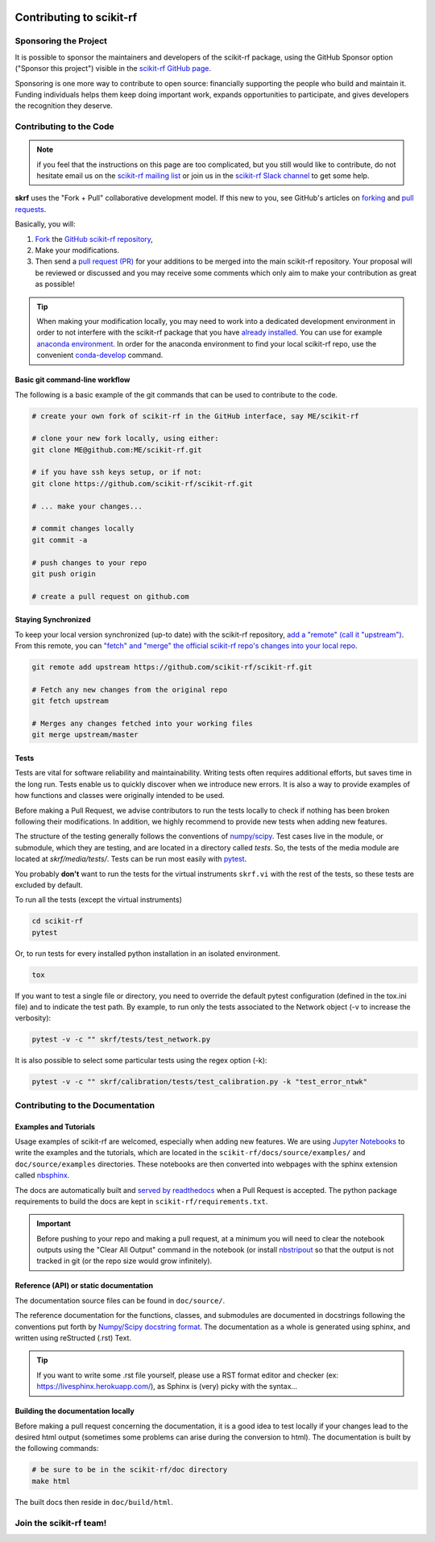 .. _contributing:
    :github_url:


.. image:: ../_static/scikit-rf-title-flat.svg
    :target: ../_static/scikit-rf-title-flat.svg
    :height: 100
    :align: center


Contributing to scikit-rf
==========================

Sponsoring the Project
----------------------
It is possible to sponsor the maintainers and developers of the scikit-rf package, using the GitHub Sponsor option ("Sponsor this project") visible in the `scikit-rf GitHub page <https://github.com/scikit-rf/scikit-rf>`_. 

Sponsoring is one more way to contribute to open source: financially supporting the people who build and maintain it. Funding individuals helps them keep doing important work, expands opportunities to participate, and gives developers the recognition they deserve.


Contributing to the Code
------------------------

.. note:: if you feel that the instructions on this page are too complicated, but you still would like to contribute, do not hesitate email us on the `scikit-rf mailing list <https://groups.google.com/forum/#!forum/scikit-rf>`_ or join us in the `scikit-rf Slack channel <https://join.slack.com/t/scikit-rf/shared_invite/zt-d82b62wg-0bdSJjZVhHBKf6687V80Jg>`_ to get some help.


**skrf** uses the "Fork + Pull" collaborative development model. If this new to you, see GitHub's articles on  `forking <https://help.github.com/articles/fork-a-repo>`_ and `pull requests <https://help.github.com/en/github/collaborating-with-issues-and-pull-requests/about-pull-requests>`_. 

Basically, you will:

1. `Fork <https://help.github.com/articles/fork-a-repo>`_ the `GitHub scikit-rf repository <https://github.com/scikit-rf/scikit-rf>`_, 

2. Make your modifications. 

3. Then send a `pull request (PR) <https://help.github.com/en/github/collaborating-with-issues-and-pull-requests/about-pull-requests>`_ for your additions to be merged into the main scikit-rf repository. Your proposal will be reviewed or discussed and you may receive some comments which only aim to make your contribution as great as possible!


.. tip:: When making your modification locally, you may need to work into a dedicated development environment in order to not interfere with the scikit-rf package that you have `already installed <https://scikit-rf.readthedocs.io/en/latest/tutorials/Installation.html>`_. You can use for example `anaconda environment <https://docs.conda.io/projects/conda/en/latest/user-guide/tasks/manage-environments.html>`_. In order for the anaconda environment to find your local scikit-rf repo, use the convenient `conda-develop <https://docs.conda.io/projects/conda-build/en/latest/resources/commands/conda-develop.html>`_ command.


Basic git command-line workflow
+++++++++++++++++++++++++++++++

The following is a basic example of the git commands that can be used to contribute to the code.  

.. code-block:: sh

    # create your own fork of scikit-rf in the GitHub interface, say ME/scikit-rf

    # clone your new fork locally, using either:
    git clone ME@github.com:ME/scikit-rf.git 
    
    # if you have ssh keys setup, or if not:
    git clone https://github.com/scikit-rf/scikit-rf.git
    
    # ... make your changes...
    
    # commit changes locally
    git commit -a 
    
    # push changes to your repo
    git push origin 
    
    # create a pull request on github.com 


Staying Synchronized
++++++++++++++++++++

To keep your local version synchronized (up-to date) with the scikit-rf repository, `add a "remote" (call it "upstream") <https://help.github.com/en/github/collaborating-with-issues-and-pull-requests/configuring-a-remote-for-a-fork>`_. From this remote, you can `"fetch" and "merge" the official scikit-rf repo's changes into your local repo <https://help.github.com/en/github/collaborating-with-issues-and-pull-requests/syncing-a-fork>`_.

.. code-block:: sh

    git remote add upstream https://github.com/scikit-rf/scikit-rf.git

    # Fetch any new changes from the original repo
    git fetch upstream
    
    # Merges any changes fetched into your working files
    git merge upstream/master



Tests
+++++

Tests are vital for software reliability and maintainability. Writing tests often requires additional efforts, but saves time in the long run. Tests enable us to quickly discover when we introduce new errors. It is also a way to provide examples of how functions and classes were originally intended to be used.

Before making a Pull Request, we advise contributors to run the tests locally to check if nothing has been broken following their modifications. In addition, we highly recommend to provide new tests when adding new features.

The structure of the testing generally follows the conventions of `numpy/scipy <https://github.com/numpy/numpy/blob/master/doc/TESTS.rst.txt>`_. Test cases live in the module, or submodule, which they are testing, and are located in a directory called `tests`. So, the tests of the media module are located at `skrf/media/tests/`. 
Tests can be run most easily with `pytest <https://docs.pytest.org/en/latest/index.html>`_.

You probably **don't** want to run the tests for the virtual instruments ``skrf.vi`` with the rest of the tests, so these tests are excluded by default.

To run all the tests (except the virtual instruments)

.. code-block:: sh

    cd scikit-rf
    pytest 

Or, to run tests for every installed python installation in an isolated environment. 

.. code-block:: sh

    tox 


If you want to test a single file or directory, you need to override the default pytest configuration (defined in the tox.ini file) and to indicate the test path. By example, to run only the tests associated to the Network object (-v to increase the verbosity):   

.. code-block:: sh

    pytest -v -c "" skrf/tests/test_network.py


It is also possible to select some particular tests using the regex option (-k):

.. code-block:: sh

    pytest -v -c "" skrf/calibration/tests/test_calibration.py -k "test_error_ntwk"





Contributing to the Documentation
----------------------------------

Examples and Tutorials
++++++++++++++++++++++

Usage examples of scikit-rf are welcomed, especially when adding new features. We are using `Jupyter Notebooks <https://jupyter.org/>`_ to write the examples and the tutorials, which are located in the ``scikit-rf/docs/source/examples/`` and ``doc/source/examples`` directories. These notebooks are then converted into webpages with the sphinx extension called `nbsphinx <http://nbsphinx.readthedocs.io/>`_. 

The docs are automatically built and `served by readthedocs <https://scikit-rf.readthedocs.io/en/latest/>`_ when a Pull Request is accepted. The python package requirements to build the docs are kept in ``scikit-rf/requirements.txt``. 

.. important:: Before pushing to your repo and making a pull request, at a minimum you will need to clear the notebook outputs using the "Clear All Output" command in the notebook (or install `nbstripout <https://pypi.python.org/pypi/nbstripout>`_ so that the output is not tracked in git (or the repo size would grow infinitely). 


Reference (API) or static documentation
+++++++++++++++++++++++++++++++++++++++

The documentation source files can be found in ``doc/source/``. 

The reference documentation for the functions, classes, and submodules are documented in docstrings following the conventions put forth by `Numpy/Scipy docstring format <https://numpydoc.readthedocs.io/en/latest/format.html>`_. The documentation as a whole is generated using sphinx, and  written using reStructed (.rst) Text. 

.. tip:: If you want to write some .rst file yourself, please use a RST format editor and checker (ex: `<https://livesphinx.herokuapp.com/>`_), as Sphinx is (very) picky with the syntax...


Building the documentation locally
++++++++++++++++++++++++++++++++++

Before making a pull request concerning the documentation, it is a good idea to test locally if your changes lead to the desired html output (sometimes some problems can arise during the conversion to html). The documentation is built by the following commands:

.. code-block:: sh

    # be sure to be in the scikit-rf/doc directory
    make html


The built docs then reside in ``doc/build/html``.




Join the **scikit-rf** team!
----------------------------

.. image:: https://raw.githubusercontent.com/scikit-rf/scikit-rf/master/logo/skrfshirtwhite.png
    :height: 400
    :align: center
